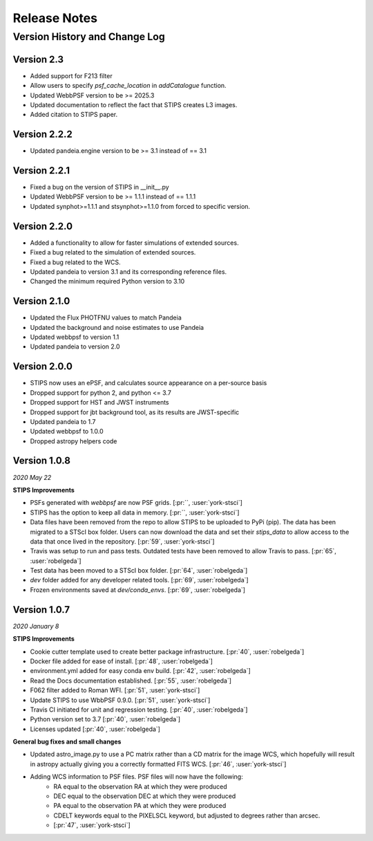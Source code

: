 #############
Release Notes
#############

Version History and Change Log
------------------------------

Version 2.3
=============
- Added support for F213 filter
- Allow users to specify `psf_cache_location` in `addCatalogue` function.
- Updated WebbPSF version to be >= 2025.3
- Updated documentation to reflect the fact that STIPS creates L3 images.
- Added citation to STIPS paper.

Version 2.2.2
=============
- Updated pandeia.engine version to be >= 3.1 instead of == 3.1

Version 2.2.1
=============
- Fixed a bug on the version of STIPS in __init__.py
- Updated WebbPSF version to be >= 1.1.1 instead of == 1.1.1
- Updated synphot>=1.1.1 and stsynphot>=1.1.0 from forced to specific version.

Version 2.2.0
=============
- Added a functionality to allow for faster simulations of extended sources.
- Fixed a bug related to the simulation of extended sources.
- Fixed a bug related to the WCS.
- Updated pandeia to version 3.1 and its corresponding reference files.
- Changed the minimum required Python version to 3.10

Version 2.1.0
=============
- Updated the Flux PHOTFNU values to match Pandeia
- Updated the background and noise estimates to use Pandeia
- Updated webbpsf to version 1.1
- Updated pandeia to version 2.0

Version 2.0.0
=============

- STIPS now uses an ePSF, and calculates source appearance on a per-source basis
- Dropped support for python 2, and python <= 3.7
- Dropped support for HST and JWST instruments
- Dropped support for jbt background tool, as its results are JWST-specific
- Updated pandeia to 1.7
- Updated webbpsf to 1.0.0
- Dropped astropy helpers code


Version 1.0.8
=============
*2020 May 22*

**STIPS Improvements**

- PSFs generated with `webbpsf` are now PSF grids. [:pr:``, :user:`york-stsci`]
- STIPS has the option to keep all data in memory. [:pr:``, :user:`york-stsci`]
- Data files have been removed from the repo to allow STIPS to be uploaded to PyPi (pip). The data has been migrated to a STScI box folder. Users can now download the data and set their `stips_data` to allow access to the data that once lived in the repository. [:pr:`59`, :user:`york-stsci`]
- Travis was setup to run and pass tests. Outdated tests have been removed to allow Travis to pass. [:pr:`65`, :user:`robelgeda`]
- Test data has been moved to a STScI box folder. [:pr:`64`, :user:`robelgeda`]
- `dev` folder added for any developer related tools. [:pr:`69`, :user:`robelgeda`]
- Frozen environments saved at `dev/conda_envs`. [:pr:`69`, :user:`robelgeda`]

Version 1.0.7
=============
*2020 January 8*

**STIPS Improvements**

- Cookie cutter template used to create better package infrastructure. [:pr:`40`, :user:`robelgeda`]
- Docker file added for ease of install. [:pr:`48`, :user:`robelgeda`]
- environment.yml added for easy conda env build. [:pr:`42`, :user:`robelgeda`]
- Read the Docs documentation established. [:pr:`55`, :user:`robelgeda`]
- F062 filter added to Roman WFI. [:pr:`51`, :user:`york-stsci`]
- Update STIPS to use WbbPSF 0.9.0. [:pr:`51`, :user:`york-stsci`]
- Travis CI initiated for unit and regression testing. [:pr:`40`, :user:`robelgeda`]
- Python version set to 3.7 [:pr:`40`, :user:`robelgeda`]
- Licenses updated [:pr:`40`, :user:`robelgeda`]

**General bug fixes and small changes**

- Updated astro_image.py to use a PC matrix rather than a CD matrix for the image WCS, which hopefully will result in astropy actually giving you a correctly formatted FITS WCS. [:pr:`46`, :user:`york-stsci`]
- Adding WCS information to PSF files. PSF files will now have the following:
    - RA equal to the observation RA at which they were produced
    - DEC equal to the observation DEC at which they were produced
    - PA equal to the observation PA at which they were produced
    - CDELT keywords equal to the PIXELSCL keyword, but adjusted to degrees rather than arcsec.
    - [:pr:`47`, :user:`york-stsci`]
